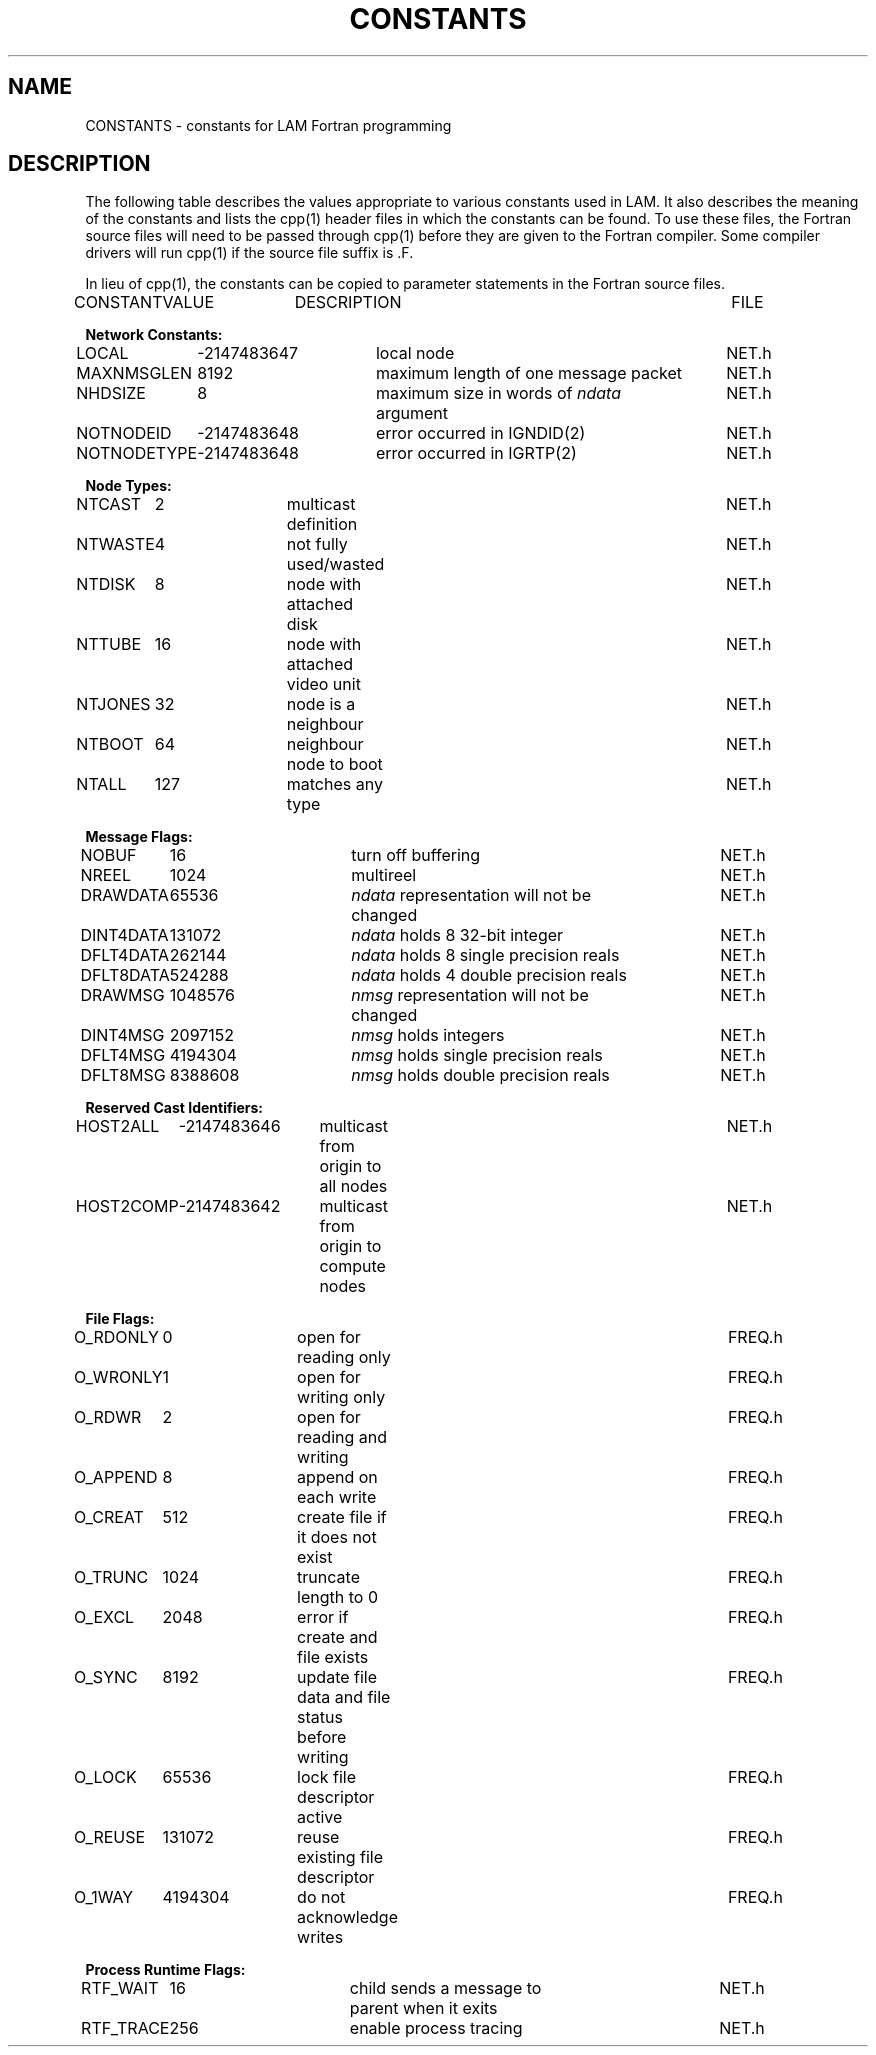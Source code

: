 .TH CONSTANTS 5 "July, 2007" "LAM 7.1.4" "LAM FORTRAN LIBRARY"
.SH NAME
CONSTANTS \- constants for LAM Fortran programming
.SH DESCRIPTION
The following table describes the values appropriate to various constants
used in LAM.
It also describes the meaning of the constants and 
lists the cpp(1) header files in which the constants can be found.
To use these files, the Fortran source files will need to be
passed through cpp(1) before they are given to the Fortran compiler.
Some compiler drivers will run cpp(1) if the source file suffix is .F.
.PP
In lieu of cpp(1), the constants can be copied to parameter statements
in the Fortran source files.
.PP
.nf
.if n .ta 12 25 29 64
.if t .ta 12 25 29 64
CONSTANT	VALUE	DESCRIPTION	FILE

.B "Network Constants:"

LOCAL	-2147483647	local node		NET.h
MAXNMSGLEN	8192	maximum length of one message packet		NET.h
NHDSIZE	8	maximum size in words of \fIndata\fR		NET.h
			argument	
NOTNODEID	-2147483648	error occurred in IGNDID(2)		NET.h
NOTNODETYPE	-2147483648	error occurred in IGRTP(2)	NET.h

.B "Node Types:"

NTCAST	2	multicast definition	NET.h
NTWASTE	4	not fully used/wasted	NET.h
NTDISK	8	node with attached disk	NET.h
NTTUBE	16	node with attached video unit	NET.h
NTJONES	32	node is a neighbour	NET.h
NTBOOT	64	neighbour node to boot	NET.h
NTALL	127	matches any type	NET.h

.B "Message Flags:"

NOBUF	16	turn off buffering	NET.h
NREEL	1024	multireel	NET.h
DRAWDATA	65536	\fIndata\fR representation will not be	NET.h
			changed	
DINT4DATA	131072	\fIndata\fR holds 8 32-bit integer	NET.h
DFLT4DATA	262144	\fIndata\fR holds 8 single precision reals	NET.h
DFLT8DATA	524288	\fIndata\fR holds 4 double precision reals	NET.h
DRAWMSG	1048576	\fInmsg\fR representation will not be	NET.h
			changed	
DINT4MSG	2097152	\fInmsg\fR holds integers	NET.h
DFLT4MSG	4194304	\fInmsg\fR holds single precision reals	NET.h
DFLT8MSG	8388608	\fInmsg\fR holds double precision reals	NET.h

.B "Reserved Cast Identifiers:"

HOST2ALL	-2147483646	multicast from origin to all nodes	NET.h
HOST2COMP	-2147483642	multicast from origin to compute nodes	NET.h

.B "File Flags:"

O_RDONLY	0	open for reading only	FREQ.h
O_WRONLY	1	open for writing only	FREQ.h
O_RDWR	2	open for reading and writing	FREQ.h
O_APPEND	8	append on each write	FREQ.h
O_CREAT	512	create file if it does not exist	FREQ.h
O_TRUNC	1024	truncate length to 0	FREQ.h
O_EXCL	2048	error if create and file exists	FREQ.h
O_SYNC	8192	update file data and file status	FREQ.h
		before writing
O_LOCK	65536	lock file descriptor active	FREQ.h
O_REUSE	131072	reuse existing file descriptor	FREQ.h
O_1WAY	4194304	do not acknowledge writes	FREQ.h

.B "Process Runtime Flags:"

RTF_WAIT	16	child sends a message to	NET.h
			parent when it exits
RTF_TRACE	256	enable process tracing	NET.h
